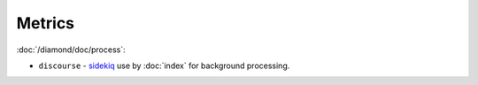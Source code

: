 Metrics
=======

:doc:`/diamond/doc/process`:

* ``discourse`` - `sidekiq <http://sidekiq.org/>`_ use by
  :doc:`index` for background processing.
